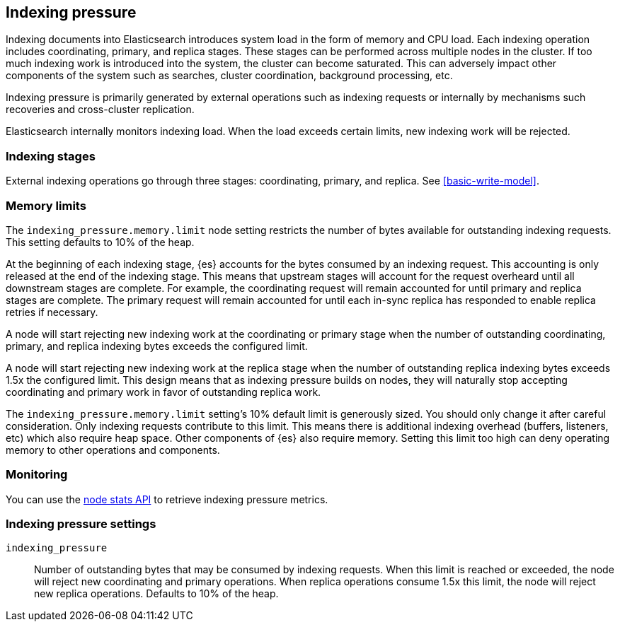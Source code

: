 [[index-modules-indexing-pressure]]
== Indexing pressure

Indexing documents into Elasticsearch introduces system load in the form of
memory and CPU load. Each indexing operation includes coordinating, primary, and
replica stages. These stages can be performed across multiple nodes in the
cluster. If too much indexing work is introduced into the system, the cluster
can become saturated. This can adversely impact other components of the system
such as searches, cluster coordination, background processing, etc.

Indexing pressure is primarily generated by external operations such as indexing
requests or internally by mechanisms such recoveries and cross-cluster
replication.

Elasticsearch internally monitors indexing load. When the load exceeds
certain limits, new indexing work will be rejected.

[discrete]
[[indexing-stages]]
=== Indexing stages

External indexing operations go through three stages: coordinating, primary, and
replica. See <<basic-write-model>>.

[discrete]
[[memory-limits]]
=== Memory limits

The `indexing_pressure.memory.limit` node setting restricts the number of bytes
available for outstanding indexing requests. This setting defaults to 10% of
the heap.

At the beginning of each indexing stage, {es} accounts for the
bytes consumed by an indexing request. This accounting is only released at the
end of the indexing stage. This means that upstream stages will account for the
request overheard until all downstream stages are complete. For example, the
coordinating request will remain accounted for until primary and replica
stages are complete. The primary request will remain accounted for until each
in-sync replica has responded to enable replica retries if necessary.

A node will start rejecting new indexing work at the coordinating or primary
stage when the number of outstanding coordinating, primary, and replica indexing
bytes exceeds the configured limit.

A node will start rejecting new indexing work at the replica stage when the
number of outstanding replica indexing bytes exceeds 1.5x the configured limit.
This design means that as indexing pressure builds on nodes, they will naturally
stop accepting coordinating and primary work in favor of outstanding replica
work.

The `indexing_pressure.memory.limit` setting's 10% default limit is generously
sized. You should only change it after careful consideration. Only indexing
requests contribute to this limit. This means there is additional indexing
overhead (buffers, listeners, etc) which also require heap space. Other
components of {es} also require memory. Setting this limit too high can deny
operating memory to other operations and components.

[discrete]
[[indexing-pressure-monitoring]]
=== Monitoring

You can use the
<<cluster-nodes-stats-api-response-body-indexing-pressure,node stats API>> to
retrieve indexing pressure metrics.

[discrete]
[[indexing-pressure-settings]]
=== Indexing pressure settings

`indexing_pressure`::
  Number of outstanding bytes that may be consumed by indexing requests. When
  this limit is reached or exceeded, the node will reject new coordinating and
  primary operations. When replica operations consume 1.5x this limit, the node
  will reject new replica operations. Defaults to 10% of the heap.
